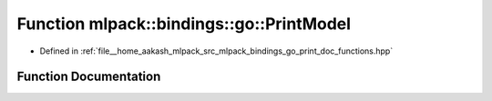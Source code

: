 .. _exhale_function_namespacemlpack_1_1bindings_1_1go_1a7fd76d12eac32d018b05fde01f61eb02:

Function mlpack::bindings::go::PrintModel
=========================================

- Defined in :ref:`file__home_aakash_mlpack_src_mlpack_bindings_go_print_doc_functions.hpp`


Function Documentation
----------------------


.. doxygenfunction:: mlpack::bindings::go::PrintModel(const std::string&)
